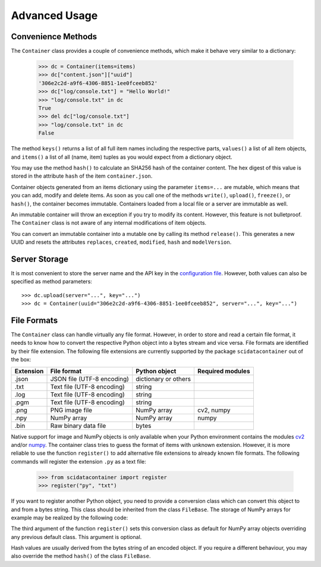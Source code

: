 Advanced Usage
==============

Convenience Methods
-------------------

The ``Container`` class provides a couple of convenience methods, which make it behave very similar to a dictionary:

	>>> dc = Container(items=items)
	>>> dc["content.json"]["uuid"]
	'306e2c2d-a9f6-4306-8851-1ee0fceeb852'
	>>> dc["log/console.txt"] = "Hello World!"
	>>> "log/console.txt" in dc
	True
	>>> del dc["log/console.txt"]
	>>> "log/console.txt" in dc
	False

The method ``keys()`` returns a list of all full item names including the respective parts, ``values()`` a list of all item objects, and ``items()`` a list of all (name, item) tuples as you would expect from a dictionary object.

You may use the method ``hash()`` to calculate an SHA256 hash of the container content. The hex digest of this value is stored in the attribute ``hash`` of the item ``container.json``.

Container objects generated from an items dictionary using the parameter ``items=...`` are mutable, which means that you can add, modify and delete items. As soon as you call one of the methods ``write()``, ``upload()``, ``freeze()``, or ``hash()``, the container becomes immutable. Containers loaded from a local file or a server are immutable as well.

An immutable container will throw an exception if you try to modify its content. However, this feature is not bulletproof. The ``Container`` class is not aware of any internal modifications of item objects.

You can convert an immutable container into a mutable one by calling its method ``release()``.
This generates a new UUID and resets the attributes ``replaces``, ``created``, ``modified``, ``hash`` and ``modelVersion``.


Server Storage
--------------

It is most convenient to store the server name and the API key in the `configuration file <../configuration.html#scidata>`_. 
However, both values can also be specified as method parameters::

    >>> dc.upload(server="...", key="...")
    >>> dc = Container(uuid="306e2c2d-a9f6-4306-8851-1ee0fceeb852", server="...", key="...")


File Formats
------------

The ``Container`` class can handle virtually any file format. However, in order to store and read a certain file format, it needs to know how to convert the respective Python object into a bytes stream and vice versa. File formats are identified by their file extension. The following file extensions are currently supported by the package ``scidatacontainer`` out of the box:

.. csv-table:: 
	:header: Extension, File format, Python object, Required modules

	.json, JSON file (UTF-8 encoding), dictionary or others,
	.txt, Text file (UTF-8 encoding), string,
	.log, Text file (UTF-8 encoding), string,
	.pgm, Text file (UTF-8 encoding), string,
	.png, PNG image file,  NumPy array, "cv2, numpy"
	.npy, NumPy array, NumPy array, numpy
	.bin, Raw binary data file, bytes,

Native support for image and NumPy objects is only available when your Python environment contains the modules `cv2 <https://pypi.org/project/opencv-python/>`_ and/or `numpy <https://pypi.org/project/numpy/>`_. The container class tries to guess the format of items with unknown extension. However, it is more reliable to use the function ``register()`` to add alternative file extensions to already known file formats. The following commands will register the extension ``.py`` as a text file:

	>>> from scidatacontainer import register
	>>> register("py", "txt")

If you want to register another Python object, you need to provide a conversion class which can convert this object to and from a bytes string. This class should be inherited from the class ``FileBase``. The storage of NumPy arrays for example may be realized by the following code:

.. code-block:: python
	:linenos:

	import io
	import numpy as np
	from scidatacontainer import FileBase, register
	
	class NpyFile(FileBase):
	
		allow_pickle = False
		
		def encode(self):
			with io.BytesIO() as fp:
				np.save(fp, self.data, allow_pickle=self.allow_pickle)
				fp.seek(0)
				data = fp.read()
			return data
			
		def decode(self, data):
			with io.BytesIO() as fp:
				fp.write(data)
				fp.seek(0)
				self.data = np.load(fp, allow_pickle=self.allow_pickle)

	register("npy", NpyFile, np.ndarray)

The third argument of the function ``register()`` sets this conversion class as default for NumPy array objects overriding any previous default class. This argument is optional.

Hash values are usually derived from the bytes string of an encoded object. If you require a different behaviour, you may also override the method ``hash()`` of the class ``FileBase``.
